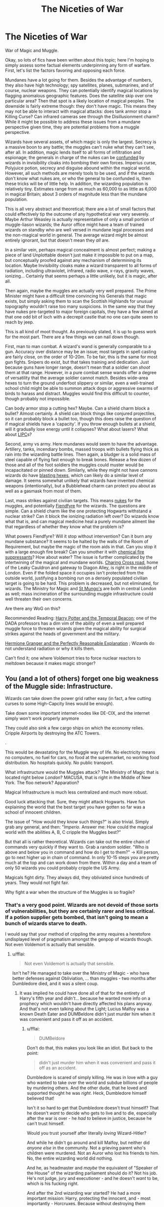 #+TITLE: The Niceties of War

* The Niceties of War
:PROPERTIES:
:Author: totorox92
:Score: 9
:DateUnix: 1509404425.0
:DateShort: 2017-Oct-31
:FlairText: Discussion
:END:
War of Magic and Muggle.

Okay, so lots of fics have been written about this topic; here I'm hoping to simply assess some factual elements underpinning any form of warfare. First, let's list the factors favoring and opposing each force.

Mundanes have a lot going for them. Besides the advantage of numbers, they also have high technology; spy satellites, planes, submarines, and of course, nuclear weapons. They can potentially identify magical locations by flagging anomalous geographic features. Does the satellite skip over one particular area? Then that spot is a likely location of magical peoples. The downside is fairly extreme though: they don't have magic. This means they may not be able to interact with magical attacks: does tank armor stop a Killing Curse? Can infrared cameras see through the Disillusionment charm? While it might be possible to address these issues from a mundane perspective given time, they are potential problems from a muggle perspective.

Wizards have several assets, of which magic is only the largest. Secrecy is a massive boon to any battle; the muggles can't nuke what they can't see, after all. In addition, magic lends itself to all forms of infiltration and espionage; the generals in charge of the nukes can be [[http://harrypotter.wikia.com/wiki/Confundus_Charm][confunded]] by wizards in invisibility cloaks into bombing their own forces. Imperius curse, Polyjuice potion, secrecy and disguise abound within the magical world. However, all such methods are merely tools to be used, and if the wizards don't know what nukes are, or who the general to be confunded is, then these tricks will be of little help. In addition, the wizarding population is relatively tiny. Estimates range from as much as 60,000 to as little as 6,000 in magical Britain; about 3 orders of magnitude less than the mundane population.

This is all very abstract and theoretical; there are a lot of small factors that could effectively tip the outcome of any hypothetical war very severely. Maybe Arthur Weasley is actually representative of only a small portion of muggle-liason wizards; the Auror office might have a team of trained wizards on standby who are well versed in mundane legal processes and the non-magical world in general. The average wizard might be almost entirely ignorant, but that doesn't mean they /all/ are.

In a similar vein, perhaps magical concealment is almost perfect; making a piece of land Unplottable doesn't just make it impossible to put on a map, but conceptually proofed against any mechanism of determining its location. Maybe Invisibility cloaks make a wizard transparent to all forms of radiation, including ultraviolet, infrared, radio wave, x-rays, gravity waves, ionizing... Certainly that seems perhaps a little unlikely, but it is magic, after all.

Then again, maybe the muggles are actually very well prepared. The Prime Minister might have a difficult time convincing his Generals that magic exists, but simply asking them to scan the Scottish Highlands for unusual topography wouldn't raise too many suspicions. In the same way that they have nukes pre-targeted to major foreign capitals, they have a few aimed at that one odd bit of loch with a decrepit castle that no one can quite seem to reach by jeep.

This is all kind of moot thought. As previously stated, it is up to guess work for the most part. There are a few things we can nail down though.

First, man to man combat. A wizard's wand is generally comparable to a gun. Accuracy over distance may be an issue; most targets in spell casting are fairly close, on the order of 10-20m. To be fair, this is the same for most gun fights. Snipers do exist, but that takes training and dedication. Just because guns have longer range, doesn't mean that a soldier can /shoot/ them at that range. However, in a pure combat sense wands offer a degree of versatility that the average soldier cannot match. Besides wide-area hexes to turn the ground underfoot slippery or similar, even a well-trained school child might be able to summon attack dogs or aggressive swarms of birds to harass and distract. Muggles would find this difficult to counter, though probably not impossible.

Can body armor stop a cutting hex? Maybe. Can a shield charm block a bullet? Almost certainly. A shield can block things like conjured projectiles, so it can probably block a bullet too, though this does raise the question of if magical shields have a ‘capacity'. If you throw enough bullets at a shield, will it gradually lose energy until it collapses? What about lasers? What about [[https://en.wikipedia.org/wiki/Electrolaser][LIPC]]s?

Second, army vs army. Here mundanes would seem to have the advantage. Artillery, tanks, incendiary bombs, massed troops with bullets flying thick as rain into the wizarding battle lines. Then again, a bludger is a solid mass of steel capable of flying fast enough to break bones. Release a few dozen of those and all of the foot soldiers the muggles could muster would be incapacitated or pinned down. Similarly, while they might not have cannons wizards do have [[http://harrypotter.wikia.com/wiki/Bombarda_Maxima][blasting hexes]], which can likely do a similar level of damage. It seems somewhat unlikely that wizards have invented chemical weapons (intentionally), but a Bubblehead charm can protect you about as well as a gasmask from most of them.

Last, mass strikes against civilian targets. This means [[https://en.wikipedia.org/wiki/Nuclear_weapon][nukes]] for the muggles, and potentially [[http://harrypotter.wikia.com/wiki/Fiendfyre][Fiendfyre]] for the wizards. The questions are simple. Can a shield charm like the one protecting Hogwarts withstand a nuclear strike? Can it block the ionizing radiation left over? Do wizards know what that is, and can magical medicine heal a purely mundane ailment like that regardless of whether they know what the problem is?

What powers Fiendfyre? Will it stop without intervention? Can it burn any mundane substance? It seems to be halted by the walls of the Room of Requirement, but maybe the magic of the room aids in that. Can you stop it with a large enough fire break? Can you smother it with [[https://en.wikipedia.org/wiki/Automatic_fire_suppression][chemical fire suppressants]]? How about water? The issue is further complicated by the intertwining of the magical and mundane worlds. [[https://en.wikipedia.org/wiki/Charing_Cross_Road][Charing Cross road]], home of the Leaky Cauldron and gateway to Diagon Alley, is right in the middle of London. Even if the folded space it occupies isn't protected from the outside world, justifying a bombing run on a densely populated civilian target is going to be hard. This problem is decreased, but not eliminated, for wizards. The Ministry for Magic and [[http://harrypotter.wikia.com/wiki/St_Mungo%27s_Hospital_for_Magical_Maladies_and_Injuries][St Mungo's]] are both in central London as well; mass incineration of the surrounding muggle infrastructure could well threaten their own concerns.

Are there any WoG on this?

Recommended Reading: [[https://www.fanfiction.net/s/6517567/1/Harry-Potter-and-the-Temporal-Beacon][Harry Potter and the Temporal Beacon]]; one of the DADA professors has a dim vim of the ability of even a well prepared muggle force to threaten wizards given the magical ability for surgical strikes against the heads of government and the military.

[[https://www.fanfiction.net/s/9950232/1/Hermione-Granger-and-the-Perfectly-Reasonable-Explanation][Hermione Granger and the Perfectly Reasonable Explanation]] ; Wizards do not understand radiation or why it kills them.

Can't find it; one where Voldemort tries to force nuclear reactors to meltdown because it makes magic stronger?


** You (and a lot of others) forget one big weakness of the Muggle side: Infrastructure.

Wizards can take down the power grid rather easy (in fact, a few cutting curses to some High-Capcity lines would be enough).

Take down some important internet-nodes like DE-CIX, and the internet simply won't work properly anymore

They could also sink a few cargo ships on which the economy relies. Cripple Airports by destroying the ATC Towers.

.

This would be devastating for the Muggle way of life. No electricity means no computers, no fuel for cars, no food at the supermarket, no working food distribution. No hospitals quickly. No public transport.

What infrastructure would the Muggles attack? The Ministry of Magic that is located right below /London/? MACUSA, that is right in the Middle of New York. The floo network? Apparation?

Magical Infrastructure is much less centralized and much more robust.

Good luck attacking that. Sure, they might attack Hogwarts. Have fun explaining the world that the best target you have gotten so far was a school of innocent children.

The issue of "How would they know such things?" is also trivial. Simply grab any general, and then: "/Imperio./ Answer me: How could the magical world with the abilities A, B, C cripple the Muggles best?"

But that all is rather theoretical. Wizards can take out the entire chain of commands very quickly if they want to. Grab a random soldier. "Who is above and below you in command and how do I get to them?" -> Kill person, go to next higher up in chain of command. In only 10-15 steps you are pretty much at the top and can work down from there. Within a day and a team of only 50 wizards you could probably cripple the US Army.

Magicals fight dirty. They always did, they obliviated since hundreds of years. They would not fight fair.

Why fight a war when the structure of the Muggles is so fragile?
:PROPERTIES:
:Author: fflai
:Score: 8
:DateUnix: 1509462933.0
:DateShort: 2017-Oct-31
:END:

*** That's a very good point. Wizards are not devoid of those sorts of vulnerabilities, but they are certainly rarer and less critical. If a potion supplier gets bombed, that isn't going to mean a bunch of wizards starve to death.

I would say that your method of crippling the army requires a heretofore undisplayed level of pragmatism amongst the genpop of wizards though. Not even Voldemort is actually that sensible.
:PROPERTIES:
:Author: totorox92
:Score: 1
:DateUnix: 1509479948.0
:DateShort: 2017-Oct-31
:END:

**** u/fflai:
#+begin_quote
  Not even Voldemort is actually that sensible.
#+end_quote

Isn't he? He managed to take over the Ministry of Magic - who have better defenses against Obliviation, ... than muggles - two months after Dumbledore died, and it was a silent coup.
:PROPERTIES:
:Author: fflai
:Score: 6
:DateUnix: 1509480139.0
:DateShort: 2017-Oct-31
:END:

***** It was implied he could have done all of that for the entirety of Harry's fifth year and /didn't/... because he wanted more info on a prophecy which wouldn't have directly affected his plans anyway. And that's not even talking about the Light; Lucius Malfoy was a known Death Eater and DUMBeldore didn't just murder him when it was convenient and pass it off as an accident.
:PROPERTIES:
:Author: totorox92
:Score: 1
:DateUnix: 1509487726.0
:DateShort: 2017-Nov-01
:END:

****** u/fflai:
#+begin_quote
  DUMBeldore
#+end_quote

Don't do that, this makes you look like an idiot. But back to the point:

#+begin_quote
  didn't just murder him when it was convenient and pass it off as an accident.
#+end_quote

Dumbledore is scared of simply killing. He was in love with a guy who wanted to take over the world and subdue billions of people by murdering others. And the other dude, that he loved and supported thought he was /right/. Heck, Dumbledore himself believed that!

Isn't it so hard to get that Dumbledore doesn't trust himself? That he doesn't /want/ to decide who gets to live and to die, especially after the war is over - he /had to/ believe in justice, because he can't trust himself.

Would you trust yourself after literally /loving/ Wizard-Hitler?

And while he didn't go around and kill Malfoy, but neither did /anyone else/ in the community. Not a grieving parent who's children were murdered. Not an Auror who lost his friends to him. No, the entire wizarding world did nothing.

And he, as headmaster and /maybe/ the equivalent of "Speaker of the House" of the wizarding parliament should do it? Not his job. He's not judge, jury and executioner - and he doesn't /want/ to be, which is his fucking right.

And after the 2nd wizarding war started? He had a more important mission: Harry, protecting the innocent, and - most importantly - Horcruxes. Because without destroying them Voldemort would be immortal.

#+begin_quote
  because he wanted more info on a prophecy which wouldn't have directly affected his plans anyway
#+end_quote

Could Voldemort know that? All Voldemort knew is that Dumbledore /hired/ who gave the prophecy to protect it and heavily protected both subjects of the prophecy - subjects who were the sons of the few people who actually defied him. He's scared of the prophecy, that's why he doesn't act.

#+begin_quote
  It was implied he could have done all of that for the entirety of Harry's fifth year and didn't
#+end_quote

It was implied that he wielded a great deal of influence the whole time, but not that he could simply take over.
:PROPERTIES:
:Author: fflai
:Score: 5
:DateUnix: 1509489928.0
:DateShort: 2017-Nov-01
:END:


** [deleted]
:PROPERTIES:
:Score: 3
:DateUnix: 1509421352.0
:DateShort: 2017-Oct-31
:END:

*** What about booby traps? It's well within the military's ability to set up motion sensors attached to automated guns. Easy enough to set up a forbidden zone in the courtyard and enact a curfew. If a wizard apparates in there, they'll get lit up faster than they can react. Modern technology is good enough that the shimmer of dissillusionment would be very identifiable, and invis cloaks don't cover sound, though there are spells for that. However, apparation is very loud. Would not be hard to triangulate that noise with mics and pinpoint where they arrived, assuming they arrived in a closed location.

Flying is a whole other dimension, but they had better be cloaked or skeet does not even begin to define.

In an infantry battle a shield charm will stop bullets, but there are a lot of infantry from a lot of angles, with a lot of bullets being fired for suppressive purposes. That shield charm had better be up all the time or things will get messy. Wizards would probably work best in pairs, with one always shielding. However, shield charms only stop physical objects, and are one directional. Grenades will absolutely shred wizards if they don't see one thrown behind them, and flash bangs can generate enough light and sound to incapacitate wizards, especially if thrown en masse. Bombs can literally pulverize wizards behind shields by sheer pressure. And let's not forget mortars.

To wit, wizards are the ultimate guerilla force, but if they get caught out they are proper fucked.
:PROPERTIES:
:Author: Averant
:Score: 2
:DateUnix: 1509426665.0
:DateShort: 2017-Oct-31
:END:

**** I think that all scenarios where muggles can reasonably be expected to win would require prep time. Like your automated gun turrets; if they know the wizards are coming, they can set up defenses, they can start decentralizing the chain of command, they can launch preemptive strikes. In any other scenario, I would tend to favor wizards though. There are definitely things (like sheild charm durability) which might start tipping the odds against them, but... Wizards have, effectively, autonomous, self replicating weapons.
:PROPERTIES:
:Author: totorox92
:Score: 1
:DateUnix: 1509480150.0
:DateShort: 2017-Oct-31
:END:

***** One other thing I thought of is traitors to the cause. More than a few muggleborns would side with muggles. More than a few could be threatened into being double agents. This could prove a stumbling block in critical operations.

Also, if any military got wind of Imperius use, setting up simple cell operations would shut down any progress on the wizard's side flat out. You can't Imperius your way up the chain of command if the commanding officer never meets you face to face.

Logistics was a good point from someone else, but the muggle world is a juggernaut. Unless wizards blitzkrieg the chain of command in the first minutes of the war and gain control of nukes, they will quite simply get attritioned to death. Muggle militaries don't even have to be effective, they just have to be lucky every so often and the numbers will still turn in their favor.
:PROPERTIES:
:Author: Averant
:Score: 2
:DateUnix: 1509497344.0
:DateShort: 2017-Nov-01
:END:

****** But the truth is, all it would take is one wizard with enough knowledge of Muggle government structures to end almost all of the governments. If you know where the president or prime minister lives, all it would take is finding when they are relatively unguarded, apparating in close enough, then Muggle-repellant and then Imperius. You don't really need to Imperius up the chain of command, you can just start at the top. And there isn't any good way for Muggles to stop wizards, who can appear anywhere, from disrupting a critical resource. They can't guard every pipeline of water, or every cable line. Important cables between continents would be trivial to destroy. Transportation is disrupted by landslides. Apparating to some important building's bathroom, walking out, then finding some way to collapse it wouldn't be too hard. All of this can be done by just one wizard. A hundred more, and it's even worse. And the wizarding world definitely has more than a hundred people who would gladly do this.
:PROPERTIES:
:Author: SnowingSilently
:Score: 1
:DateUnix: 1509503547.0
:DateShort: 2017-Nov-01
:END:


** First, we don't know how magic interacts with electricity. We know it hampers technology of the electrical sort, but at the same time, we don't know the mechanics of it. For all we know, the Department of Mysteries has discovered how to turn Muggle technology into powerful weapons.

How wizards would fight, if they had to fight, is largely a more advanced version of guerilla warfare. In terms of pure firing power, Muggles far exceed wizards. Magic in Harry Potter has show to be rather small-scale, except perhaps Fiendfyre and the occasional enormous transfiguration that may be possible.

But moving on. The truth is, just one decently powerful and cunning wizard could easily bring the entire world of muggles to its knees. A wizard can destroy critical infrastructure at will. Governments can be puppeted with just some potions, memory charms, and Imperius curses. With the existence of the Fidelius charm, there is proof that magic can affect everyone's knowledge. A brilliant wizard like Voldemort could have twisted it into something sinister, using it to mislead the Muggle populace with ease. Thus, any story where the Muggles win has to have wizards as very irrational, ignorant actors, otherwise any "advantage" Muggles have essentially would also belong to magicals.
:PROPERTIES:
:Author: SnowingSilently
:Score: 2
:DateUnix: 1509502145.0
:DateShort: 2017-Nov-01
:END:
